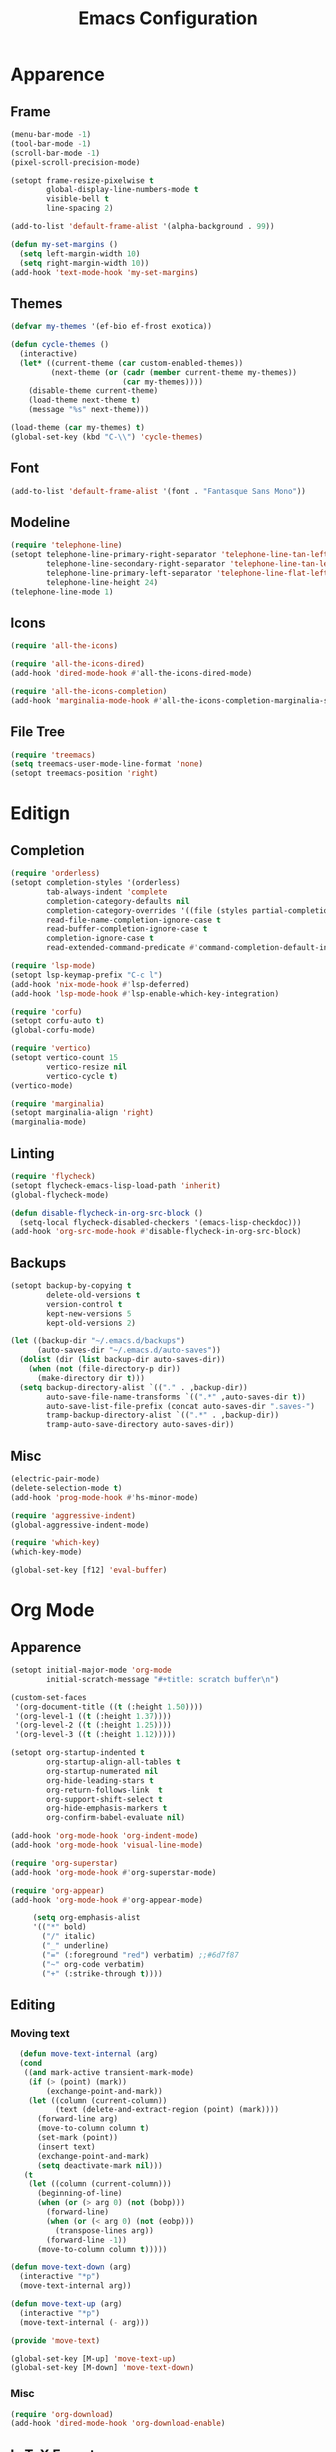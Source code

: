 #+title: Emacs Configuration
#+property: header-args:emacs-lisp :tangle yes :results output none

* Apparence
** Frame
#+begin_src emacs-lisp
  (menu-bar-mode -1)
  (tool-bar-mode -1)
  (scroll-bar-mode -1)
  (pixel-scroll-precision-mode)

  (setopt frame-resize-pixelwise t
          global-display-line-numbers-mode t
          visible-bell t
          line-spacing 2)

  (add-to-list 'default-frame-alist '(alpha-background . 99))

  (defun my-set-margins ()
    (setq left-margin-width 10)
    (setq right-margin-width 10))
  (add-hook 'text-mode-hook 'my-set-margins)
#+end_src

** Themes
#+begin_src emacs-lisp
  (defvar my-themes '(ef-bio ef-frost exotica))

  (defun cycle-themes ()
    (interactive)
    (let* ((current-theme (car custom-enabled-themes))
           (next-theme (or (cadr (member current-theme my-themes))
                           (car my-themes))))
      (disable-theme current-theme)
      (load-theme next-theme t)
      (message "%s" next-theme)))

  (load-theme (car my-themes) t)
  (global-set-key (kbd "C-\\") 'cycle-themes)
#+end_src

** Font
#+begin_src emacs-lisp
  (add-to-list 'default-frame-alist '(font . "Fantasque Sans Mono"))
#+end_src

** Modeline
#+begin_src emacs-lisp
  (require 'telephone-line)
  (setopt telephone-line-primary-right-separator 'telephone-line-tan-left
          telephone-line-secondary-right-separator 'telephone-line-tan-left
          telephone-line-primary-left-separator 'telephone-line-flat-left
          telephone-line-height 24)
  (telephone-line-mode 1)
#+end_src

** Icons
#+begin_src emacs-lisp
  (require 'all-the-icons)

  (require 'all-the-icons-dired)
  (add-hook 'dired-mode-hook #'all-the-icons-dired-mode)

  (require 'all-the-icons-completion)
  (add-hook 'marginalia-mode-hook #'all-the-icons-completion-marginalia-setup)
#+end_src

** File Tree
#+begin_src emacs-lisp
  (require 'treemacs)
  (setq treemacs-user-mode-line-format 'none)
  (setopt treemacs-position 'right)
#+end_src

* Editign
** Completion
#+begin_src emacs-lisp
  (require 'orderless)
  (setopt completion-styles '(orderless)
          tab-always-indent 'complete
          completion-category-defaults nil
          completion-category-overrides '((file (styles partial-completion)))
          read-file-name-completion-ignore-case t
          read-buffer-completion-ignore-case t
          completion-ignore-case t
          read-extended-command-predicate #'command-completion-default-include-p)

  (require 'lsp-mode)
  (setopt lsp-keymap-prefix "C-c l")
  (add-hook 'nix-mode-hook #'lsp-deferred)
  (add-hook 'lsp-mode-hook #'lsp-enable-which-key-integration)

  (require 'corfu)
  (setopt corfu-auto t)
  (global-corfu-mode)

  (require 'vertico)
  (setopt vertico-count 15
          vertico-resize nil
          vertico-cycle t)
  (vertico-mode)

  (require 'marginalia)
  (setopt marginalia-align 'right)
  (marginalia-mode)
#+end_src

** Linting
#+begin_src emacs-lisp
  (require 'flycheck)
  (setopt flycheck-emacs-lisp-load-path 'inherit)
  (global-flycheck-mode)

  (defun disable-flycheck-in-org-src-block ()
    (setq-local flycheck-disabled-checkers '(emacs-lisp-checkdoc)))
  (add-hook 'org-src-mode-hook #'disable-flycheck-in-org-src-block)
#+end_src

** Backups
#+begin_src emacs-lisp
  (setopt backup-by-copying t
          delete-old-versions t
          version-control t
          kept-new-versions 5
          kept-old-versions 2)

  (let ((backup-dir "~/.emacs.d/backups")
        (auto-saves-dir "~/.emacs.d/auto-saves"))
    (dolist (dir (list backup-dir auto-saves-dir))
      (when (not (file-directory-p dir))
        (make-directory dir t)))
    (setq backup-directory-alist `(("." . ,backup-dir))
          auto-save-file-name-transforms `((".*" ,auto-saves-dir t))
          auto-save-list-file-prefix (concat auto-saves-dir ".saves-")
          tramp-backup-directory-alist `((".*" . ,backup-dir))
          tramp-auto-save-directory auto-saves-dir))
#+end_src

** Misc
#+begin_src emacs-lisp
  (electric-pair-mode) 
  (delete-selection-mode t)
  (add-hook 'prog-mode-hook #'hs-minor-mode)

  (require 'aggressive-indent)
  (global-aggressive-indent-mode)

  (require 'which-key)
  (which-key-mode)

  (global-set-key [f12] 'eval-buffer)
#+end_src

* Org Mode
** Apparence
#+begin_src emacs-lisp
  (setopt initial-major-mode 'org-mode
          initial-scratch-message "#+title: scratch buffer\n")

  (custom-set-faces
   '(org-document-title ((t (:height 1.50))))
   '(org-level-1 ((t (:height 1.37))))
   '(org-level-2 ((t (:height 1.25))))
   '(org-level-3 ((t (:height 1.12)))))

  (setopt org-startup-indented t
          org-startup-align-all-tables t
          org-startup-numerated nil
          org-hide-leading-stars t
          org-return-follows-link  t
          org-support-shift-select t
          org-hide-emphasis-markers t
          org-confirm-babel-evaluate nil)

  (add-hook 'org-mode-hook 'org-indent-mode)
  (add-hook 'org-mode-hook 'visual-line-mode)

  (require 'org-superstar)
  (add-hook 'org-mode-hook #'org-superstar-mode)

  (require 'org-appear)
  (add-hook 'org-mode-hook #'org-appear-mode)

       (setq org-emphasis-alist
       '(("*" bold)
         ("/" italic)
         ("_" underline)
         ("=" (:foreground "red") verbatim) ;;#6d7f87
         ("~" org-code verbatim)
         ("+" (:strike-through t))))
#+end_src

** Editing
*** Moving text
#+begin_src emacs-lisp
  (defun move-text-internal (arg)
  (cond
   ((and mark-active transient-mark-mode)
    (if (> (point) (mark))
        (exchange-point-and-mark))
    (let ((column (current-column))
          (text (delete-and-extract-region (point) (mark))))
      (forward-line arg)
      (move-to-column column t)
      (set-mark (point))
      (insert text)
      (exchange-point-and-mark)
      (setq deactivate-mark nil)))
   (t
    (let ((column (current-column)))
      (beginning-of-line)
      (when (or (> arg 0) (not (bobp)))
        (forward-line)
        (when (or (< arg 0) (not (eobp)))
          (transpose-lines arg))
        (forward-line -1))
      (move-to-column column t)))))

(defun move-text-down (arg)
  (interactive "*p")
  (move-text-internal arg))

(defun move-text-up (arg)
  (interactive "*p")
  (move-text-internal (- arg)))

(provide 'move-text)

(global-set-key [M-up] 'move-text-up)
(global-set-key [M-down] 'move-text-down)
#+end_src

*** Misc
#+begin_src emacs-lisp
  (require 'org-download)
  (add-hook 'dired-mode-hook 'org-download-enable)
#+end_src
** LaTeX Export
#+begin_src emacs-lisp
  (with-eval-after-load 'ox-latex
    (add-to-list 'org-latex-classes
                 '("org-plain-latex"
                   "\\documentclass{article}
                   [NO-DEFAULT-PACKAGES]
                   [PACKAGES]
                   [EXTRA]"
                   ("\\section{%s}" . "\\section*{%s}")
                   ("\\subsection{%s}" . "\\subsection*{%s}")
                   ("\\subsubsection{%s}" . "\\subsubsection*{%s}")
                   ("\\paragraph{%s}" . "\\paragraph*{%s}")
                   ("\\subparagraph{%s}" . "\\subparagraph*{%s}"))))

  (setopt org-latex-listings 't)
  (add-hook 'org-mode-hook
            #'(lambda ()
               (define-key org-mode-map (kbd "$") 'self-insert-command)))

  (require 'org-fragtog)
  (add-hook 'org-mode-hook 'org-fragtog-mode)

  (require 'cdlatex)
  (add-hook 'org-mode-hook #'turn-on-org-cdlatex)
  ;; \alpha{} ` a
  ;; C-c { inserts env template, _ ^ completion inside {}
  ;; fr tab insterts fractions, lr( tab, equa tab
  ;; a': \ddot{a} in math mode
#+end_src

** PDF Annotation
#+begin_src emacs-lisp
  ;; https://github.com/org-noter/org-noter
  ;; https://github.com/fuxialexander/org-pdftools
#+end_src
* Misc
#+begin_src emacs-lisp
  (setopt gc-cons-threshold (* 100 1024 1024))
#+end_src

